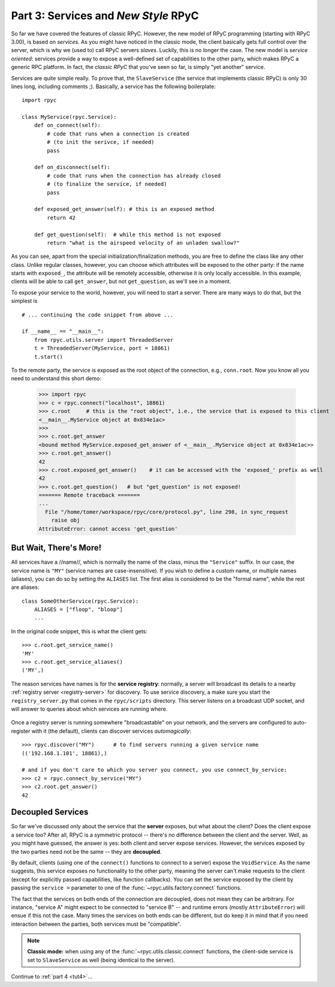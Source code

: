 .. _tut3:

Part 3: Services and *New Style* RPyC
=====================================

So far we have covered the features of classic RPyC. However, the new model of RPyC 
programming (starting with RPyC 3.00), is based on *services*. As you might have noticed 
in the classic mode, the client basically gets full control over the server, which is 
why we (used to) call RPyC servers *slaves*. Luckily, this is no longer the case. 
The new model is *service oriented*: services provide a way to expose a well-defined set 
of capabilities to the other party, which makes RPyC a generic RPC platform. In fact, the 
*classic RPyC* that you've seen so far, is simply "yet another" service.

Services are quite simple really. To prove that, the ``SlaveService`` (the service that 
implements classic RPyC) is only 30 lines long, including comments ;). Basically, a service
has the following boilerplate::

    import rpyc
    
    class MyService(rpyc.Service):
        def on_connect(self):
            # code that runs when a connection is created 
            # (to init the serivce, if needed)
            pass
        
        def on_disconnect(self):
            # code that runs when the connection has already closed 
            # (to finalize the service, if needed)
            pass
        
        def exposed_get_answer(self): # this is an exposed method
            return 42
        
        def get_question(self):  # while this method is not exposed
            return "what is the airspeed velocity of an unladen swallow?"

As you can see, apart from the special initialization/finalization methods, you are free
to define the class like any other class. Unlike regular classes, however, you can 
choose which attributes will be exposed to the other party: if the name starts 
with ``exposed_``, the attribute will be remotely accessible, otherwise it is only 
locally accessible. In this example, clients will be able to call ``get_answer``, 
but not ``get_question``, as we'll see in a moment. 

To expose your service to the world, however, you will need to start a server. There are many
ways to do that, but the simplest is ::

    # ... continuing the code snippet from above ...
    
    if __name__ == "__main__":
        from rpyc.utils.server import ThreadedServer
        t = ThreadedServer(MyService, port = 18861)
        t.start()

To the remote party, the service is exposed as the root object of the connection, e.g., 
``conn.root``. Now you know all you need to understand this short demo:

    >>> import rpyc
    >>> c = rpyc.connect("localhost", 18861)
    >>> c.root     # this is the "root object", i.e., the service that is exposed to this client
    <__main__.MyService object at 0x834e1ac>
    >>>
    >>> c.root.get_answer
    <bound method MyService.exposed_get_answer of <__main__.MyService object at 0x834e1ac>>
    >>> c.root.get_answer()
    42
    >>> c.root.exposed_get_answer()    # it can be accessed with the 'exposed_' prefix as well
    42
    >>> c.root.get_question()   # but "get_question" is not exposed!
    ======= Remote traceback =======
    ...
      File "/home/tomer/workspace/rpyc/core/protocol.py", line 298, in sync_request
        raise obj
    AttributeError: cannot access 'get_question'
    
But Wait, There's More!
-----------------------
All services have a //name//, which is normally the name of the class, minus the 
``"Service"`` suffix. In our case, the service name is ``"MY"`` (service names are 
case-insensitive). If you wish to define a custom name, or multiple names (aliases), 
you can do so by setting the ``ALIASES`` list. The first alias is considered to be the 
"formal name", while the rest are aliases::
    
    class SomeOtherService(rpyc.Service):
        ALIASES = ["floop", "bloop"]
        ...

In the original code snippet, this is what the client gets::

    >>> c.root.get_service_name()
    'MY'
    >>> c.root.get_service_aliases()
    ('MY',)

The reason services have names is for the **service registry**: normally, a server will 
broadcast its details to a nearby :ref:`registry server <registry-server>` for discovery. 
To use service discovery, a make sure you start the ``registry_server.py`` that comes in 
the ``rpyc/scripts`` directory. This server listens on a broadcast UDP socket, and will 
answer to queries about  which services are running where. 

.. figure:: _static/registry_server.png
   :align: center

Once a registry server is running somewhere "broadcastable" on your network, and the 
servers are configured to auto-register with it (the default), clients can discover 
services *automagically*::

    >>> rpyc.discover("MY")      # to find servers running a given service name
    (('192.168.1.101', 18861),)
    
    # and if you don't care to which you server you connect, you use connect_by_service:
    >>> c2 = rpyc.connect_by_service("MY")
    >>> c2.root.get_answer()
    42

Decoupled Services
------------------
So far we've discussed only about the service that the **server** exposes, but what about 
the client? Does the client expose a service too? After all, RPyC is a symmetric protocol -- 
there's no difference between the client and the server. Well, as you might have guessed, 
the answer is yes: both client and server expose services. However, the services exposed 
by the two parties need not be the same -- they are **decoupled**.

By default, clients (using one of the ``connect()`` functions to connect to a server) 
expose the ``VoidService``. As the name suggests, this service exposes no functionality to the 
other party, meaning the server can't make requests to the client (except for explicitly 
passed capabilities, like function callbacks). You can set the service exposed by the client 
by passing the ``service =`` parameter to one of the :func:`~rpyc.utils.factory.connect` 
functions.

The fact that the services on both ends of the connection are decoupled, does not mean 
they can be arbitrary. For instance, "service A" might expect to be connected to "service B" -- 
and runtime errors (mostly ``AttributeError``) will ensue if this not the case. Many times the 
services on both ends can be different, but do keep it in mind that if you need interaction 
between the parties, both services must be "compatible".

.. note::
   **Classic mode:** when using any of the :func:`~rpyc.utils.classic.connect` functions, 
   the client-side service is set to ``SlaveService`` as well (being identical to the server).


Continue to :ref:`part 4 <tut4>`...







